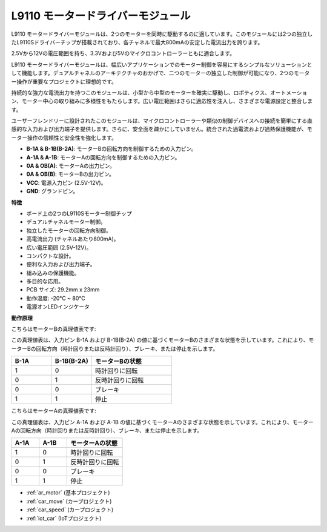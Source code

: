 .. _cpn_l9110:

L9110 モータードライバーモジュール
==================================

L9110 モータードライバーモジュールは、2つのモーターを同時に駆動するのに適しています。このモジュールには2つの独立したL9110Sドライバーチップが搭載されており、各チャネルで最大800mAの安定した電流出力を誇ります。

2.5Vから12Vの電圧範囲を持ち、3.3Vおよび5Vのマイクロコントローラーともに適合します。

L9110 モータードライバーモジュールは、幅広いアプリケーションでのモーター制御を容易にするシンプルなソリューションとして機能します。デュアルチャネルのアーキテクチャのおかげで、二つのモーターの独立した制御が可能になり、2つのモーター操作が重要なプロジェクトに理想的です。

持続的な強力な電流出力を持つこのモジュールは、小型から中型のモーターを確実に駆動し、ロボティクス、オートメーション、モーター中心の取り組みに多様性をもたらします。広い電圧範囲はさらに適応性を注入し、さまざまな電源設定と整合します。

ユーザーフレンドリーに設計されたこのモジュールは、マイクロコントローラーや類似の制御デバイスへの接続を簡単にする直感的な入力および出力端子を提供します。さらに、安全面を疎かにしていません。統合された過電流および過熱保護機能が、モーター操作の信頼性と安全性を強化します。

.. image:: img/l9110_module.jpg
    :width: 600
    :align: center
    
* **B-1A & B-1B(B-2A)**: モーターBの回転方向を制御するための入力ピン。
* **A-1A & A-1B**: モーターAの回転方向を制御するための入力ピン。
* **0A & OB(A)**: モーターAの出力ピン。
* **0A & OB(B)**: モーターBの出力ピン。
* **VCC**: 電源入力ピン (2.5V-12V)。
* **GND**: グランドピン。

**特徴**

* ボード上の2つのL9110Sモーター制御チップ
* デュアルチャネルモーター制御。
* 独立したモーターの回転方向制御。
* 高電流出力 (チャネルあたり800mA)。
* 広い電圧範囲 (2.5V-12V)。
* コンパクトな設計。
* 便利な入力および出力端子。
* 組み込みの保護機能。
* 多目的な応用。
* PCB サイズ: 29.2mm x 23mm
* 動作温度: -20°C ~ 80°C
* 電源オンLEDインジケータ

**動作原理**

こちらはモーターBの真理値表です:

この真理値表は、入力ピン B-1A および B-1B(B-2A) の値に基づくモーターBのさまざまな状態を示しています。これにより、モーターBの回転方向（時計回りまたは反時計回り）、ブレーキ、または停止を示します。

.. list-table:: 
    :widths: 25 25 50
    :header-rows: 1

    * - B-1A
      - B-1B(B-2A)
      - モーターBの状態
    * - 1
      - 0
      - 時計回りに回転
    * - 0
      - 1
      - 反時計回りに回転
    * - 0
      - 0
      - ブレーキ
    * - 1
      - 1
      - 停止

こちらはモーターAの真理値表です:

この真理値表は、入力ピン A-1A および A-1B の値に基づくモーターAのさまざまな状態を示しています。これにより、モーターAの回転方向（時計回りまたは反時計回り）、ブレーキ、または停止を示します。

.. list-table:: 
    :widths: 25 25 50
    :header-rows: 1

    * - A-1A
      - A-1B
      - モーターAの状態
    * - 1
      - 0
      - 時計回りに回転
    * - 0
      - 1
      - 反時計回りに回転
    * - 0
      - 0
      - ブレーキ
    * - 1
      - 1
      - 停止

* :ref:`ar_motor` (基本プロジェクト)
* :ref:`car_move` (カープロジェクト)
* :ref:`car_speed` (カープロジェクト)
* :ref:`iot_car` (IoTプロジェクト)
